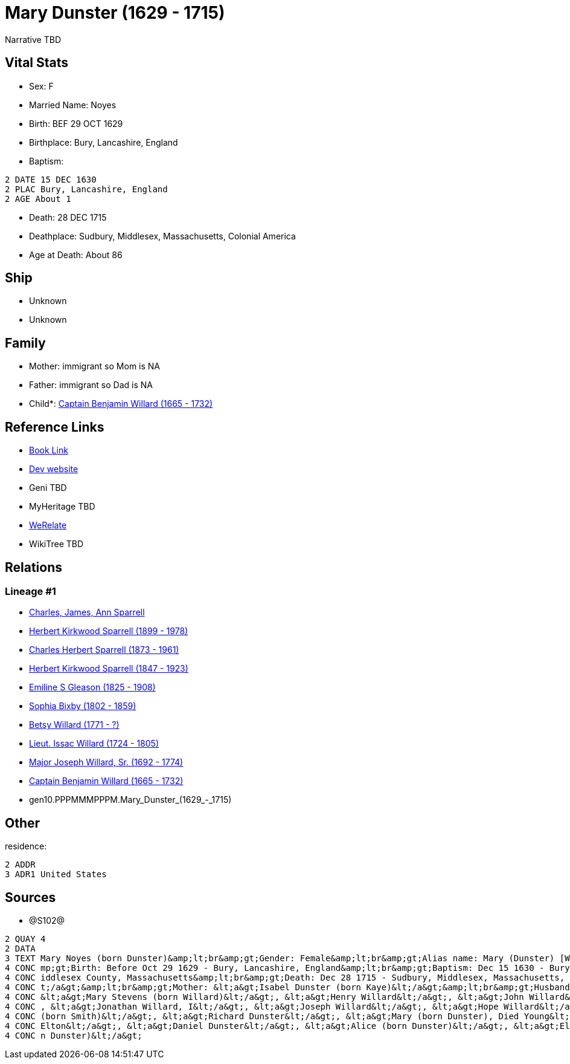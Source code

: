 = Mary Dunster (1629 - 1715)

Narrative TBD


== Vital Stats


* Sex: F
* Married Name: Noyes
* Birth: BEF 29 OCT 1629
* Birthplace: Bury, Lancashire, England
* Baptism: 
----
2 DATE 15 DEC 1630
2 PLAC Bury, Lancashire, England
2 AGE About 1
----

* Death: 28 DEC 1715
* Deathplace: Sudbury, Middlesex, Massachusetts, Colonial America
* Age at Death: About 86


== Ship
* Unknown
* Unknown


== Family
* Mother: immigrant so Mom is NA
* Father: immigrant so Dad is NA
* Child*: https://github.com/sparrell/cfs_ancestors/blob/main/Vol_02_Ships/V2_C5_Ancestors/V2_C5_G9/gen9.PPPMMMPPP.Captain_Benjamin_Willard.adoc[Captain Benjamin Willard (1665 - 1732)]


== Reference Links
* https://github.com/sparrell/cfs_ancestors/blob/main/Vol_02_Ships/V2_C5_Ancestors/V2_C5_G10/gen10.PPPMMMPPPM.Mary_Dunster.adoc[Book Link]
* https://cfsjksas.gigalixirapp.com/person?p=p1288[Dev website]
* Geni TBD
* MyHeritage TBD
* https://www.werelate.org/wiki/Person:Mary_Unknown_%285450%29[WeRelate]
* WikiTree TBD

== Relations
=== Lineage #1
* https://github.com/spoarrell/cfs_ancestors/tree/main/Vol_02_Ships/V2_C1_Principals/0_intro_principals.adoc[Charles, James, Ann Sparrell]
* https://github.com/sparrell/cfs_ancestors/blob/main/Vol_02_Ships/V2_C5_Ancestors/V2_C5_G1/gen1.P.Herbert_Kirkwood_Sparrell.adoc[Herbert Kirkwood Sparrell (1899 - 1978)]
* https://github.com/sparrell/cfs_ancestors/blob/main/Vol_02_Ships/V2_C5_Ancestors/V2_C5_G2/gen2.PP.Charles_Herbert_Sparrell.adoc[Charles Herbert Sparrell (1873 - 1961)]
* https://github.com/sparrell/cfs_ancestors/blob/main/Vol_02_Ships/V2_C5_Ancestors/V2_C5_G3/gen3.PPP.Herbert_Kirkwood_Sparrell.adoc[Herbert Kirkwood Sparrell (1847 - 1923)]
* https://github.com/sparrell/cfs_ancestors/blob/main/Vol_02_Ships/V2_C5_Ancestors/V2_C5_G4/gen4.PPPM.Emiline_S_Gleason.adoc[Emiline S Gleason (1825 - 1908)]
* https://github.com/sparrell/cfs_ancestors/blob/main/Vol_02_Ships/V2_C5_Ancestors/V2_C5_G5/gen5.PPPMM.Sophia_Bixby.adoc[Sophia Bixby (1802 - 1859)]
* https://github.com/sparrell/cfs_ancestors/blob/main/Vol_02_Ships/V2_C5_Ancestors/V2_C5_G6/gen6.PPPMMM.Betsy_Willard.adoc[Betsy Willard (1771 - ?)]
* https://github.com/sparrell/cfs_ancestors/blob/main/Vol_02_Ships/V2_C5_Ancestors/V2_C5_G7/gen7.PPPMMMP.Lieut_Issac_Willard.adoc[Lieut. Issac Willard (1724 - 1805)]
* https://github.com/sparrell/cfs_ancestors/blob/main/Vol_02_Ships/V2_C5_Ancestors/V2_C5_G8/gen8.PPPMMMPP.Major_Joseph_Willard,_Sr..adoc[Major Joseph Willard, Sr. (1692 - 1774)]
* https://github.com/sparrell/cfs_ancestors/blob/main/Vol_02_Ships/V2_C5_Ancestors/V2_C5_G9/gen9.PPPMMMPPP.Captain_Benjamin_Willard.adoc[Captain Benjamin Willard (1665 - 1732)]
* gen10.PPPMMMPPPM.Mary_Dunster_(1629_-_1715)


== Other
residence: 
----
2 ADDR
3 ADR1 United States
----


== Sources
* @S102@
----
2 QUAY 4
2 DATA
3 TEXT Mary Noyes (born Dunster)&amp;lt;br&amp;gt;Gender: Female&amp;lt;br&amp;gt;Alias name: Mary (Dunster) [Willard] Noyes, widow Willard married Noyes&amp;lt;br&amp;gt;Residence: United States&amp;lt;br&a
4 CONC mp;gt;Birth: Before Oct 29 1629 - Bury, Lancashire, England&amp;lt;br&amp;gt;Baptism: Dec 15 1630 - Bury, Lancashire, England&amp;lt;br&amp;gt;Marriage: Spouse: Joseph Noyes - July 9 1680 - Sudbury, M
4 CONC iddlesex County, Massachusetts&amp;lt;br&amp;gt;Death: Dec 28 1715 - Sudbury, Middlesex, Massachusetts, Colonial America&amp;lt;br&amp;gt;Burial: 1715&amp;lt;br&amp;gt;Father: &lt;a&gt;Henry Dunster&l
4 CONC t;/a&gt;&amp;lt;br&amp;gt;Mother: &lt;a&gt;Isabel Dunster (born Kaye)&lt;/a&gt;&amp;lt;br&amp;gt;Husbands: &lt;a&gt;Simon Willard&lt;/a&gt;, &lt;a&gt;Joseph Noyes&lt;/a&gt;&amp;lt;br&amp;gt;Children: 
4 CONC &lt;a&gt;Mary Stevens (born Willard)&lt;/a&gt;, &lt;a&gt;Henry Willard&lt;/a&gt;, &lt;a&gt;John Willard&lt;/a&gt;, &lt;a&gt;Hannah Brintnall (born Willard)&lt;/a&gt;, &lt;a&gt;Daniel Willard&lt;/a&gt;
4 CONC , &lt;a&gt;Jonathan Willard, I&lt;/a&gt;, &lt;a&gt;Joseph Willard&lt;/a&gt;, &lt;a&gt;Hope Willard&lt;/a&gt;, &lt;a&gt;Benjamin Willard, Sr.&lt;/a&gt;&amp;lt;br&amp;gt;Siblings: &lt;a&gt;Hannah Hills 
4 CONC (born Smith)&lt;/a&gt;, &lt;a&gt;Richard Dunster&lt;/a&gt;, &lt;a&gt;Mary (born Dunster), Died Young&lt;/a&gt;, &lt;a&gt;Henry Dunster, First President of Harvard&lt;/a&gt;, &lt;a&gt;John Dunster, of 
4 CONC Elton&lt;/a&gt;, &lt;a&gt;Daniel Dunster&lt;/a&gt;, &lt;a&gt;Alice (born Dunster)&lt;/a&gt;, &lt;a&gt;Elizabeth Bowers (born Dunster)&lt;/a&gt;, &lt;a&gt;James Dunster&lt;/a&gt;, &lt;a&gt;Dorothy (bor
4 CONC n Dunster)&lt;/a&gt;
----

